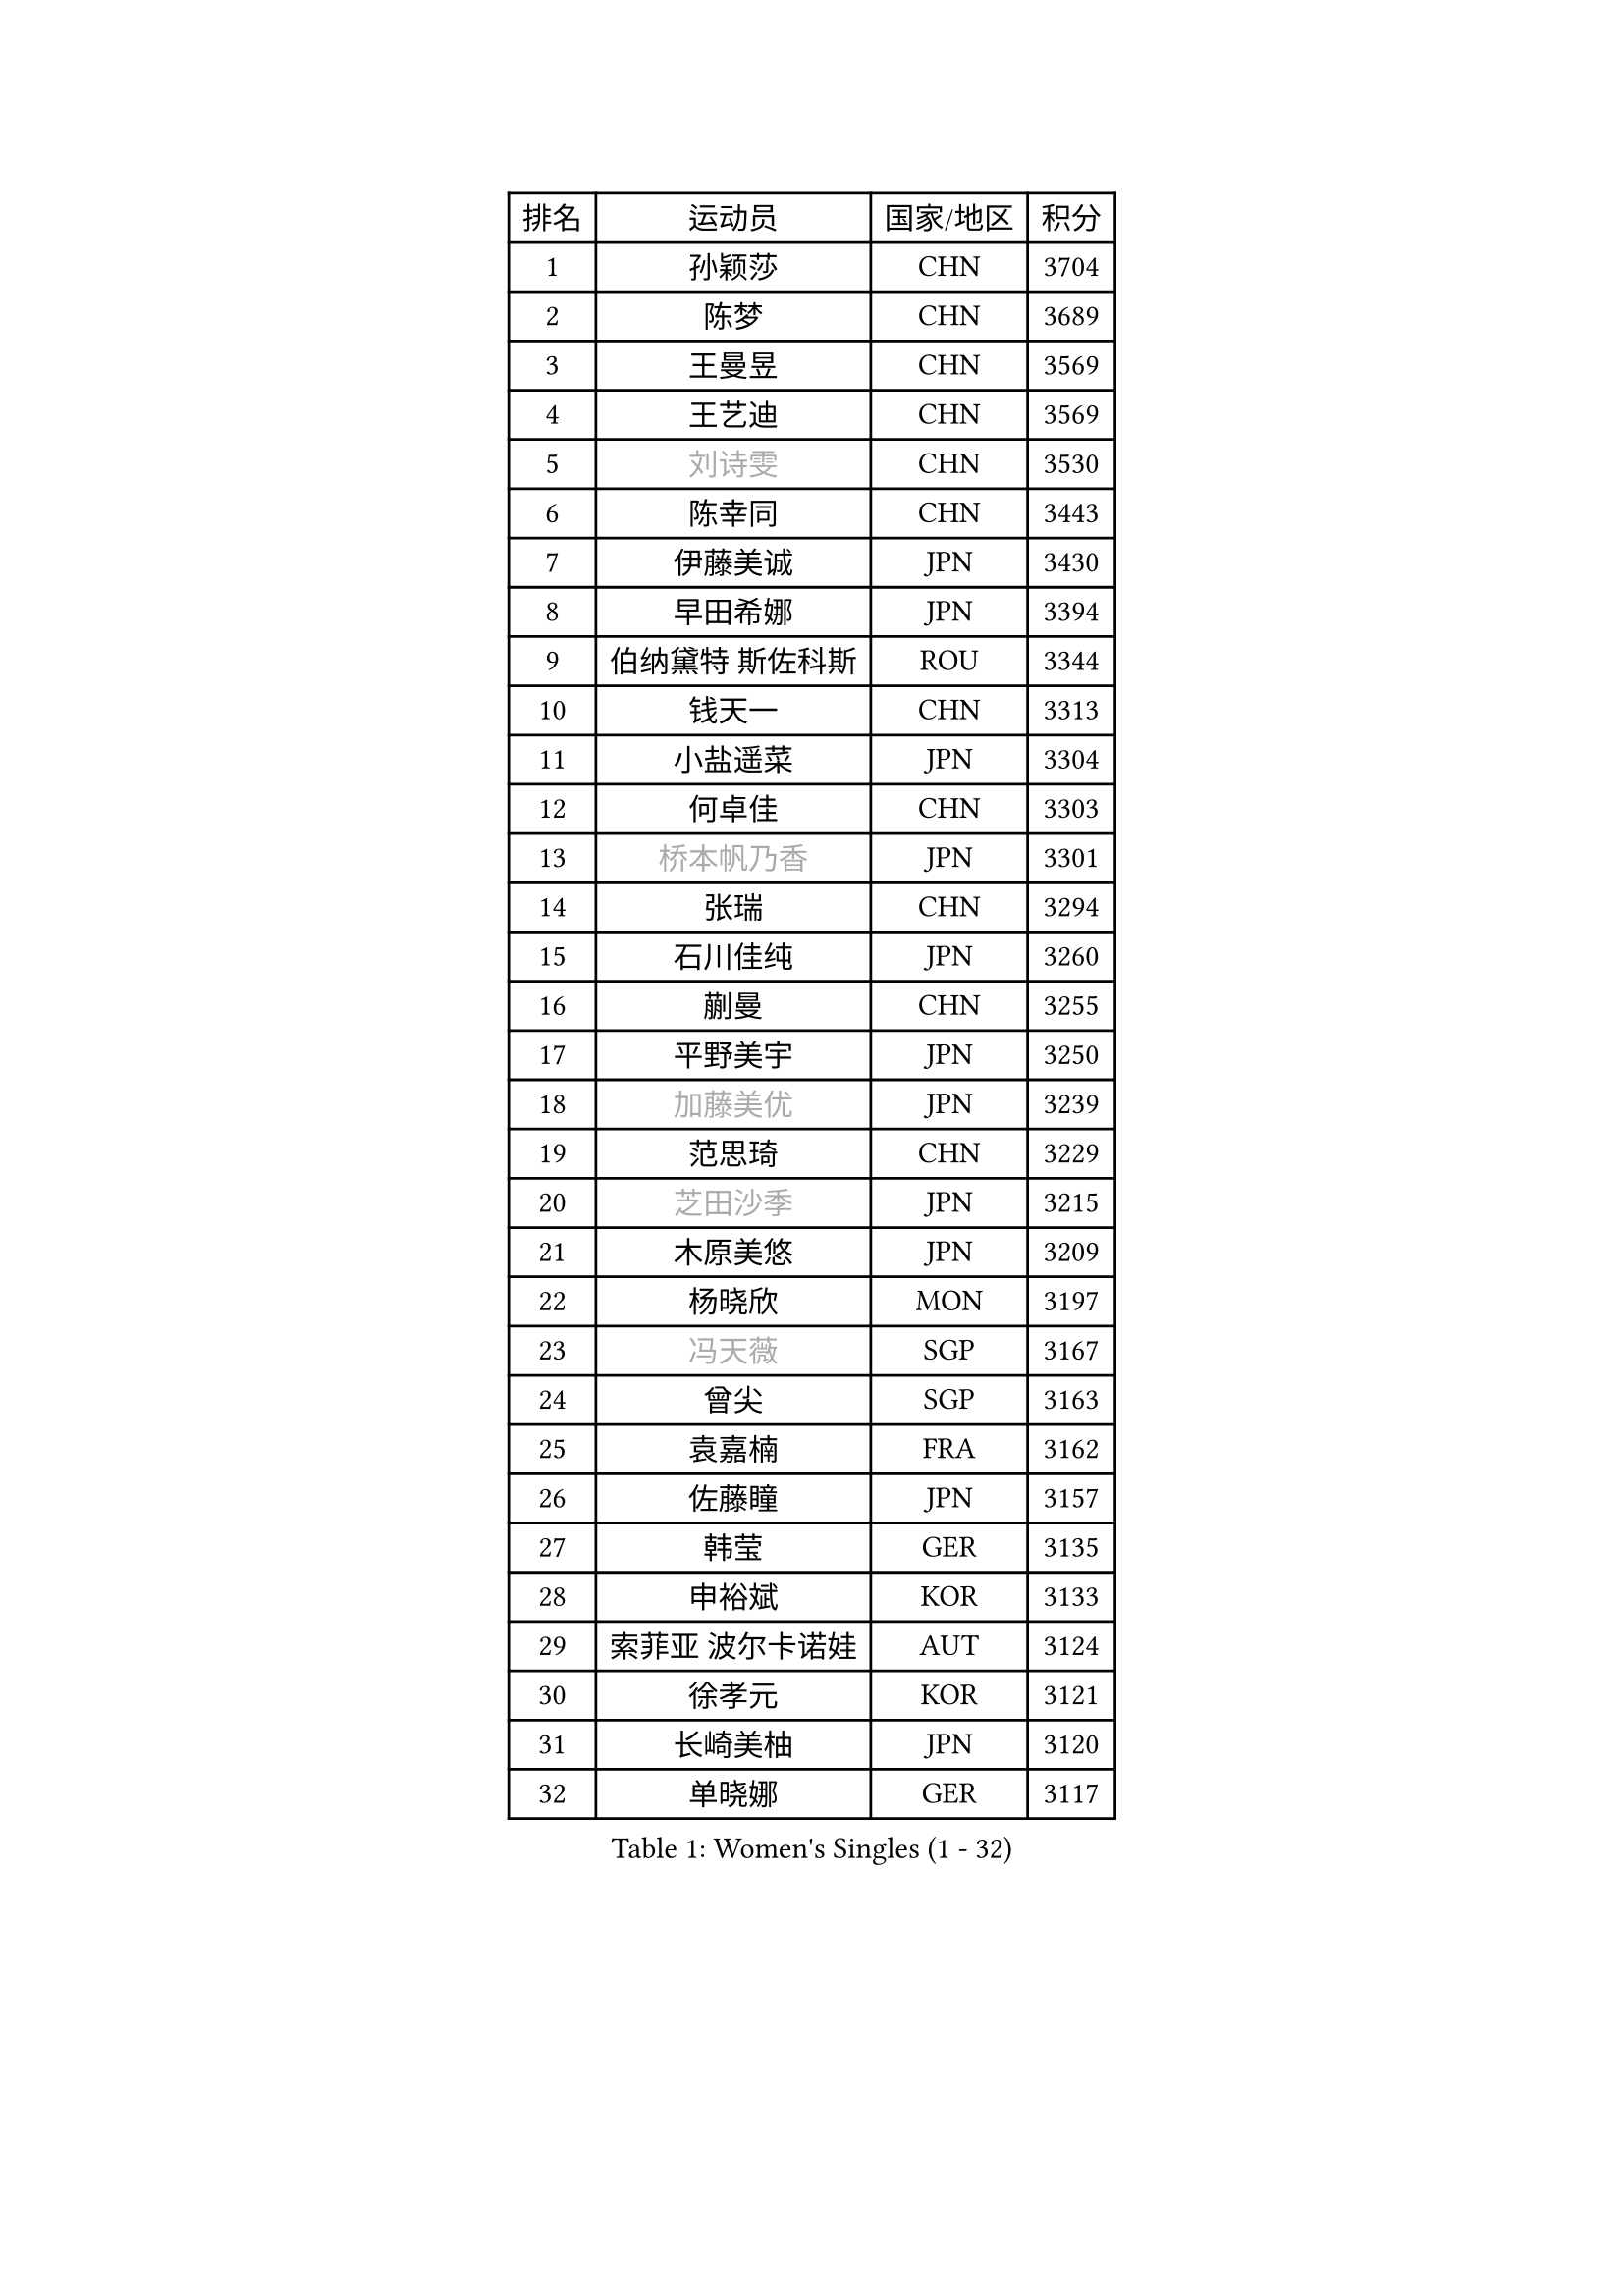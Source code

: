 
#set text(font: ("Courier New", "NSimSun"))
#figure(
  caption: "Women's Singles (1 - 32)",
    table(
      columns: 4,
      [排名], [运动员], [国家/地区], [积分],
      [1], [孙颖莎], [CHN], [3704],
      [2], [陈梦], [CHN], [3689],
      [3], [王曼昱], [CHN], [3569],
      [4], [王艺迪], [CHN], [3569],
      [5], [#text(gray, "刘诗雯")], [CHN], [3530],
      [6], [陈幸同], [CHN], [3443],
      [7], [伊藤美诚], [JPN], [3430],
      [8], [早田希娜], [JPN], [3394],
      [9], [伯纳黛特 斯佐科斯], [ROU], [3344],
      [10], [钱天一], [CHN], [3313],
      [11], [小盐遥菜], [JPN], [3304],
      [12], [何卓佳], [CHN], [3303],
      [13], [#text(gray, "桥本帆乃香")], [JPN], [3301],
      [14], [张瑞], [CHN], [3294],
      [15], [石川佳纯], [JPN], [3260],
      [16], [蒯曼], [CHN], [3255],
      [17], [平野美宇], [JPN], [3250],
      [18], [#text(gray, "加藤美优")], [JPN], [3239],
      [19], [范思琦], [CHN], [3229],
      [20], [#text(gray, "芝田沙季")], [JPN], [3215],
      [21], [木原美悠], [JPN], [3209],
      [22], [杨晓欣], [MON], [3197],
      [23], [#text(gray, "冯天薇")], [SGP], [3167],
      [24], [曾尖], [SGP], [3163],
      [25], [袁嘉楠], [FRA], [3162],
      [26], [佐藤瞳], [JPN], [3157],
      [27], [韩莹], [GER], [3135],
      [28], [申裕斌], [KOR], [3133],
      [29], [索菲亚 波尔卡诺娃], [AUT], [3124],
      [30], [徐孝元], [KOR], [3121],
      [31], [长崎美柚], [JPN], [3120],
      [32], [单晓娜], [GER], [3117],
    )
  )#pagebreak()

#set text(font: ("Courier New", "NSimSun"))
#figure(
  caption: "Women's Singles (33 - 64)",
    table(
      columns: 4,
      [排名], [运动员], [国家/地区], [积分],
      [33], [傅玉], [POR], [3117],
      [34], [郑怡静], [TPE], [3086],
      [35], [安藤南], [JPN], [3083],
      [36], [刘炜珊], [CHN], [3071],
      [37], [陈思羽], [TPE], [3067],
      [38], [杜凯琹], [HKG], [3063],
      [39], [田志希], [KOR], [3037],
      [40], [ZHU Chengzhu], [HKG], [3032],
      [41], [张本美和], [JPN], [3026],
      [42], [石洵瑶], [CHN], [3022],
      [43], [陈熠], [CHN], [3021],
      [44], [BATRA Manika], [IND], [3008],
      [45], [梁夏银], [KOR], [2995],
      [46], [阿德里安娜 迪亚兹], [PUR], [2988],
      [47], [PESOTSKA Margaryta], [UKR], [2981],
      [48], [妮娜 米特兰姆], [GER], [2968],
      [49], [郭雨涵], [CHN], [2964],
      [50], [BERGSTROM Linda], [SWE], [2962],
      [51], [崔孝珠], [KOR], [2958],
      [52], [SAWETTABUT Suthasini], [THA], [2955],
      [53], [刘佳], [AUT], [2944],
      [54], [森樱], [JPN], [2932],
      [55], [张安], [USA], [2902],
      [56], [KIM Hayeong], [KOR], [2901],
      [57], [LEE Eunhye], [KOR], [2894],
      [58], [倪夏莲], [LUX], [2891],
      [59], [LIU Hsing-Yin], [TPE], [2853],
      [60], [PARANANG Orawan], [THA], [2851],
      [61], [BALAZOVA Barbora], [SVK], [2838],
      [62], [QI Fei], [CHN], [2835],
      [63], [#text(gray, "MIKHAILOVA Polina")], [RUS], [2831],
      [64], [LEE Zion], [KOR], [2827],
    )
  )#pagebreak()

#set text(font: ("Courier New", "NSimSun"))
#figure(
  caption: "Women's Singles (65 - 96)",
    table(
      columns: 4,
      [排名], [运动员], [国家/地区], [积分],
      [65], [SHAO Jieni], [POR], [2820],
      [66], [高桥 布鲁娜], [BRA], [2820],
      [67], [#text(gray, "YOO Eunchong")], [KOR], [2812],
      [68], [#text(gray, "ABRAAMIAN Elizabet")], [RUS], [2808],
      [69], [AKULA Sreeja], [IND], [2807],
      [70], [#text(gray, "佩特丽莎 索尔佳")], [GER], [2798],
      [71], [BAJOR Natalia], [POL], [2793],
      [72], [EERLAND Britt], [NED], [2792],
      [73], [SASAO Asuka], [JPN], [2790],
      [74], [伊丽莎白 萨玛拉], [ROU], [2788],
      [75], [#text(gray, "MONTEIRO DODEAN Daniela")], [ROU], [2786],
      [76], [王晓彤], [CHN], [2783],
      [77], [DIACONU Adina], [ROU], [2782],
      [78], [CHENG Hsien-Tzu], [TPE], [2777],
      [79], [#text(gray, "BILENKO Tetyana")], [UKR], [2769],
      [80], [张默], [CAN], [2748],
      [81], [KIM Nayeong], [KOR], [2741],
      [82], [KALLBERG Christina], [SWE], [2737],
      [83], [王 艾米], [USA], [2736],
      [84], [#text(gray, "SOO Wai Yam Minnie")], [HKG], [2726],
      [85], [吴洋晨], [CHN], [2725],
      [86], [LI Yu-Jhun], [TPE], [2724],
      [87], [MUKHERJEE Ayhika], [IND], [2723],
      [88], [#text(gray, "LIN Ye")], [SGP], [2705],
      [89], [DE NUTTE Sarah], [LUX], [2692],
      [90], [PICCOLIN Giorgia], [ITA], [2687],
      [91], [李皓晴], [HKG], [2684],
      [92], [CIOBANU Irina], [ROU], [2681],
      [93], [WINTER Sabine], [GER], [2673],
      [94], [YANG Huijing], [CHN], [2660],
      [95], [MATELOVA Hana], [CZE], [2658],
      [96], [边宋京], [PRK], [2653],
    )
  )#pagebreak()

#set text(font: ("Courier New", "NSimSun"))
#figure(
  caption: "Women's Singles (97 - 128)",
    table(
      columns: 4,
      [排名], [运动员], [国家/地区], [积分],
      [97], [SURJAN Sabina], [SRB], [2651],
      [98], [#text(gray, "MIGOT Marie")], [FRA], [2649],
      [99], [KIM Byeolnim], [KOR], [2646],
      [100], [POTA Georgina], [HUN], [2645],
      [101], [LI Ching Wan], [HKG], [2645],
      [102], [PAVADE Prithika], [FRA], [2632],
      [103], [MANTZ Chantal], [GER], [2628],
      [104], [HUANG Yi-Hua], [TPE], [2626],
      [105], [#text(gray, "NOSKOVA Yana")], [RUS], [2625],
      [106], [ZONG Geman], [CHN], [2621],
      [107], [#text(gray, "NG Wing Nam")], [HKG], [2612],
      [108], [YOON Hyobin], [KOR], [2611],
      [109], [LUTZ Charlotte], [FRA], [2610],
      [110], [SAWETTABUT Jinnipa], [THA], [2605],
      [111], [MADARASZ Dora], [HUN], [2604],
      [112], [覃予萱], [CHN], [2603],
      [113], [#text(gray, "PARTYKA Natalia")], [POL], [2598],
      [114], [#text(gray, "TRIGOLOS Daria")], [BLR], [2596],
      [115], [#text(gray, "VOROBEVA Olga")], [RUS], [2591],
      [116], [LABOSOVA Ema], [SVK], [2583],
      [117], [LAY Jian Fang], [AUS], [2583],
      [118], [HUANG Yu-Wen], [TPE], [2582],
      [119], [SU Pei-Ling], [TPE], [2581],
      [120], [DRAGOMAN Andreea], [ROU], [2579],
      [121], [LIU Yangzi], [POR], [2574],
      [122], [CHITALE Diya Parag], [IND], [2564],
      [123], [MESHREF Dina], [EGY], [2552],
      [124], [朱芊曦], [KOR], [2543],
      [125], [VIVARELLI Debora], [ITA], [2530],
      [126], [SOLJA Amelie], [AUT], [2528],
      [127], [LAM Yee Lok], [HKG], [2522],
      [128], [XU Yi], [CHN], [2522],
    )
  )